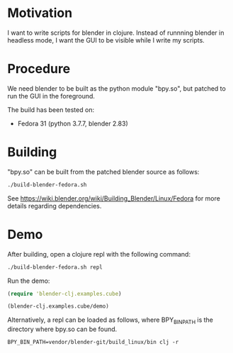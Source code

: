 * Motivation

I want to write scripts for blender in clojure. Instead of runnning blender
in headless mode, I want the GUI to be visible while I write my scripts.

* Procedure

We need blender to be built as the python module "bpy.so", but patched to run the GUI in the foreground.

The build has been tested on:

- Fedora 31 (python 3.7.7, blender 2.83)

* Building

"bpy.so" can be built from the patched blender source as follows:

#+BEGIN_SRC sh
./build-blender-fedora.sh
#+END_SRC

See https://wiki.blender.org/wiki/Building_Blender/Linux/Fedora for more details regarding dependencies.

* Demo

After building, open a clojure repl with the following command:

#+BEGIN_SRC sh
./build-blender-fedora.sh repl
#+END_SRC

Run the demo:

#+BEGIN_SRC clojure
(require 'blender-clj.examples.cube)

(blender-clj.examples.cube/demo)
#+END_SRC

Alternatively, a repl can be loaded as follows, where BPY_BIN_PATH is the directory where bpy.so can be found.

#+BEGIN_SRC
BPY_BIN_PATH=vendor/blender-git/build_linux/bin clj -r
#+END_SRC
